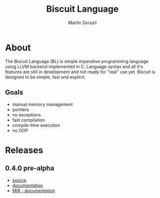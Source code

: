 #+TITLE: Biscuit Language
#+AUTHOR: Martin Dorazil
#+OPTIONS: toc:nil num:3 H:4 ^:nil pri:t
#+HTML_HEAD: <link rel="stylesheet" type="text/css" href="org.css"/>
#+MACRO: imglnk @@html:<a href="$1"><img src="$2"></a>@@

{{{imglnk(http://89.177.170.156:8080/job/biscuit/,http://89.177.170.156:8080/buildStatus/icon?job=biscuit&style=flat)}}}
{{{imglnk(https://www.paypal.com/cgi-bin/webscr?cmd=_s-xclick&hosted_button_id=BRSWZ2U7A2TXG&source=url,https://img.shields.io/badge/Donate-PayPal-green.svg)}}}

* About
  The Biscuit Language (BL) is simple imperative programming language using LLVM backend implemented in C. Language syntax and all it's features are still in development and not ready for "real" use yet. Biscuit is designed to be simple, fast and explicit.

** Goals
   - manual memory management
   - pointers
   - no exceptions
   - fast compilation
   - compile-time execution
   - no OOP

* Releases
** 0.4.0 pre-alpha
- [[https://github.com/travisdoor/bl][source]]
- [[file:documentation.html][documentation]]
- [[file:MIR.html][MIR - documentation]]
  
